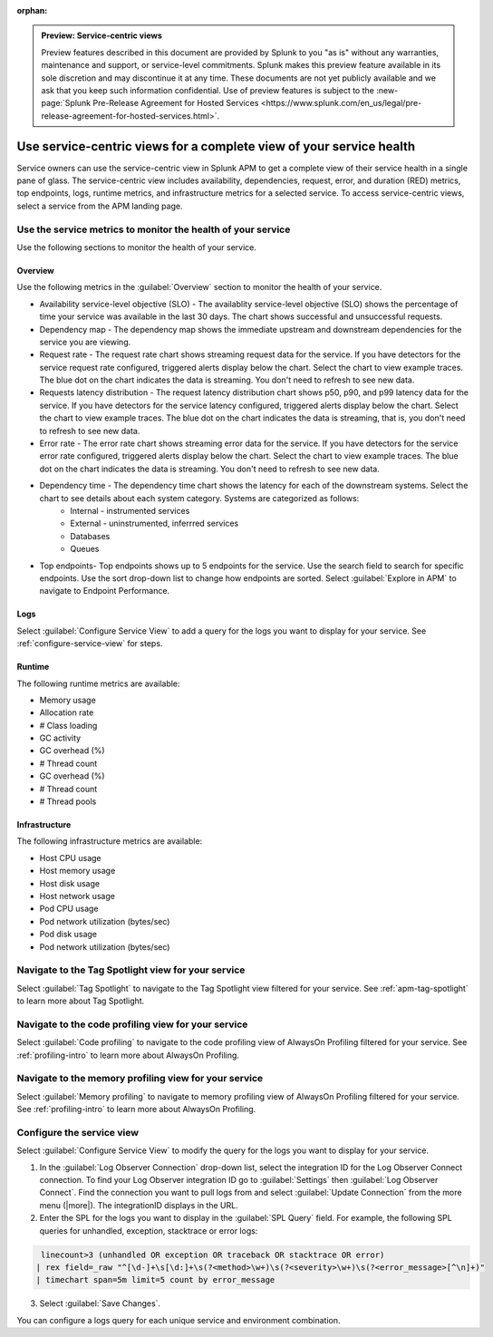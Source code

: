 :orphan:

.. _apm-service-centric-views:

.. admonition:: Preview: Service-centric views

    Preview features described in this document are provided by Splunk to you "as is" without any warranties, maintenance and support, or service-level commitments. Splunk makes this preview feature available in its sole discretion and may discontinue it at any time. These documents are not yet publicly available and we ask that you keep such information confidential. Use of preview features is subject to the :new-page:`Splunk Pre-Release Agreement for Hosted Services <https://www.splunk.com/en_us/legal/pre-release-agreement-for-hosted-services.html>`.
    
Use service-centric views for a complete view of your service health 
*****************************************************************************

.. meta::
   :description: Learn how to use service-centric views in Splunk APM for a complete view of your service health.

Service owners can use the service-centric view in Splunk APM to get a complete view of their service health in a single pane of glass. The service-centric view includes availability, dependencies, request, error, and duration (RED) metrics, top endpoints, logs, runtime metrics, and infrastructure metrics for a selected service. To access service-centric views, select a service from the APM landing page.

Use the service metrics to monitor the health of your service
=====================================================================

Use the following sections to monitor the health of your service.

Overview
------------

Use the following metrics in the :guilabel:`Overview` section to monitor the health of your service. 

..  image:: /_images/apm/spans-traces/service-centric-view-overview.png
    :width: 95%
    :alt: This screenshot shows the overview metrics for a service in the service-centric view. 

* Availability service-level objective (SLO) - The availablity service-level objective (SLO) shows the percentage of time your service was available in the last 30 days. The chart shows successful and unsuccessful requests.
* Dependency map - The dependency map shows the immediate upstream and downstream dependencies for the service you are viewing. 
* Request rate - The request rate chart shows streaming request data for the service. If you have detectors for the service request rate configured, triggered alerts display below the chart. Select the chart to view example traces. The blue dot on the chart indicates the data is streaming. You don't need to refresh to see new data.
* Requests latency distribution - The request latency distribution chart shows p50, p90, and p99 latency data for the service. If you have detectors for the service latency configured, triggered alerts display below the chart. Select the chart to view example traces. The blue dot on the chart indicates the data is streaming, that is, you don't need to refresh to see new data.
* Error rate - The error rate chart shows streaming error data for the service. If you have detectors for the service error rate configured, triggered alerts display below the chart. Select the chart to view example traces. The blue dot on the chart indicates the data is streaming. You don't need to refresh to see new data.
* Dependency time - The dependency time chart shows the latency for each of the downstream systems. Select the chart to see details about each system category. Systems are categorized as follows:
   *  Internal - instrumented services
   *  External - uninstrumented, inferrred services
   *  Databases
   *  Queues
* Top endpoints- Top endpoints shows up to 5 endpoints for the service. Use the search field to search for specific endpoints. Use the sort drop-down list to change how endpoints are sorted. Select :guilabel:`Explore in APM` to navigate to Endpoint Performance.

..  image:: /_images/apm/spans-traces/service-centric-view-endpoints.png
    :width: 95%
    :alt: This screenshot shows the top endpoints for a service in the service-centric view. 

Logs
------------

Select :guilabel:`Configure Service View` to add a query for the logs you want to display for your service. See :ref:`configure-service-view` for steps.

..  image:: /_images/apm/spans-traces/service-centric-view-logs.png
    :width: 95%
    :alt: This screenshot shows the logs for a service in the service-centric view. 

Runtime
-------------

The following runtime metrics are available:

* Memory usage
* Allocation rate
* # Class loading
* GC activity
* GC overhead (%)
* # Thread count
* GC overhead (%)
* # Thread count
* # Thread pools

Infrastructure
----------------

The following infrastructure metrics are available:

* Host CPU usage
* Host memory usage
* Host disk usage
* Host network usage
* Pod CPU usage
* Pod network utilization (bytes/sec)
* Pod disk usage
* Pod network utilization (bytes/sec)

..  image:: /_images/apm/spans-traces/service-centric-view-infra-metrics.png
    :width: 95%
    :alt: This screenshot shows the infrastructure metrics for a service in the service-centric view. 

Navigate to the Tag Spotlight view for your service
=====================================================

Select :guilabel:`Tag Spotlight` to navigate to the Tag Spotlight view filtered for your service. See :ref:`apm-tag-spotlight` to learn more about Tag Spotlight.

Navigate to the code profiling view for your service
=====================================================

Select :guilabel:`Code profiling` to navigate to the code profiling view of AlwaysOn Profiling filtered for your service. See :ref:`profiling-intro` to learn more about AlwaysOn Profiling.

Navigate to the memory profiling view for your service
=======================================================

Select :guilabel:`Memory profiling` to navigate to memory profiling view of AlwaysOn Profiling filtered for your service. See :ref:`profiling-intro` to learn more about AlwaysOn Profiling. 

.. _configure-service-view:

Configure the service view
=====================================================================

Select :guilabel:`Configure Service View` to modify the query for the logs you want to display for your service. 

1. In the :guilabel:`Log Observer Connection` drop-down list, select the integration ID for the Log Observer Connect connection. To find your Log Observer integration ID go to :guilabel:`Settings` then :guilabel:`Log Observer Connect`. Find the connection you want to pull logs from and select :guilabel:`Update Connection` from the more menu (|more|). The integrationID displays in the URL. 
2. Enter the SPL for the logs you want to display in the :guilabel:`SPL Query` field. For example, the following SPL queries for unhandled, exception, stacktrace or error logs:

.. code-block:: 

    linecount>3 (unhandled OR exception OR traceback OR stacktrace OR error)
   | rex field=_raw "^[\d-]+\s[\d:]+\s(?<method>\w+)\s(?<severity>\w+)\s(?<error_message>[^\n]+)"
   | timechart span=5m limit=5 count by error_message

3. Select :guilabel:`Save Changes`.

You can configure a logs query for each unique service and environment combination. 







